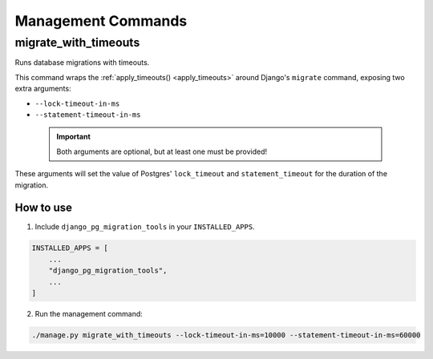 Management Commands
===================

migrate_with_timeouts
---------------------

Runs database migrations with timeouts.

This command wraps the :ref:`apply_timeouts() <apply_timeouts>` around
Django's ``migrate`` command, exposing two extra arguments:

- ``--lock-timeout-in-ms``
- ``--statement-timeout-in-ms``

 .. important::

   Both arguments are optional, but at least one must be provided!

These arguments will set the value of Postgres' ``lock_timeout`` and
``statement_timeout`` for the duration of the migration.

==========
How to use
==========

1. Include ``django_pg_migration_tools`` in your ``INSTALLED_APPS``.

.. code-block:: python

    INSTALLED_APPS = [
        ...
        "django_pg_migration_tools",
        ...
    ]

2. Run the management command:

.. code-block:: bash

  ./manage.py migrate_with_timeouts --lock-timeout-in-ms=10000 --statement-timeout-in-ms=60000
